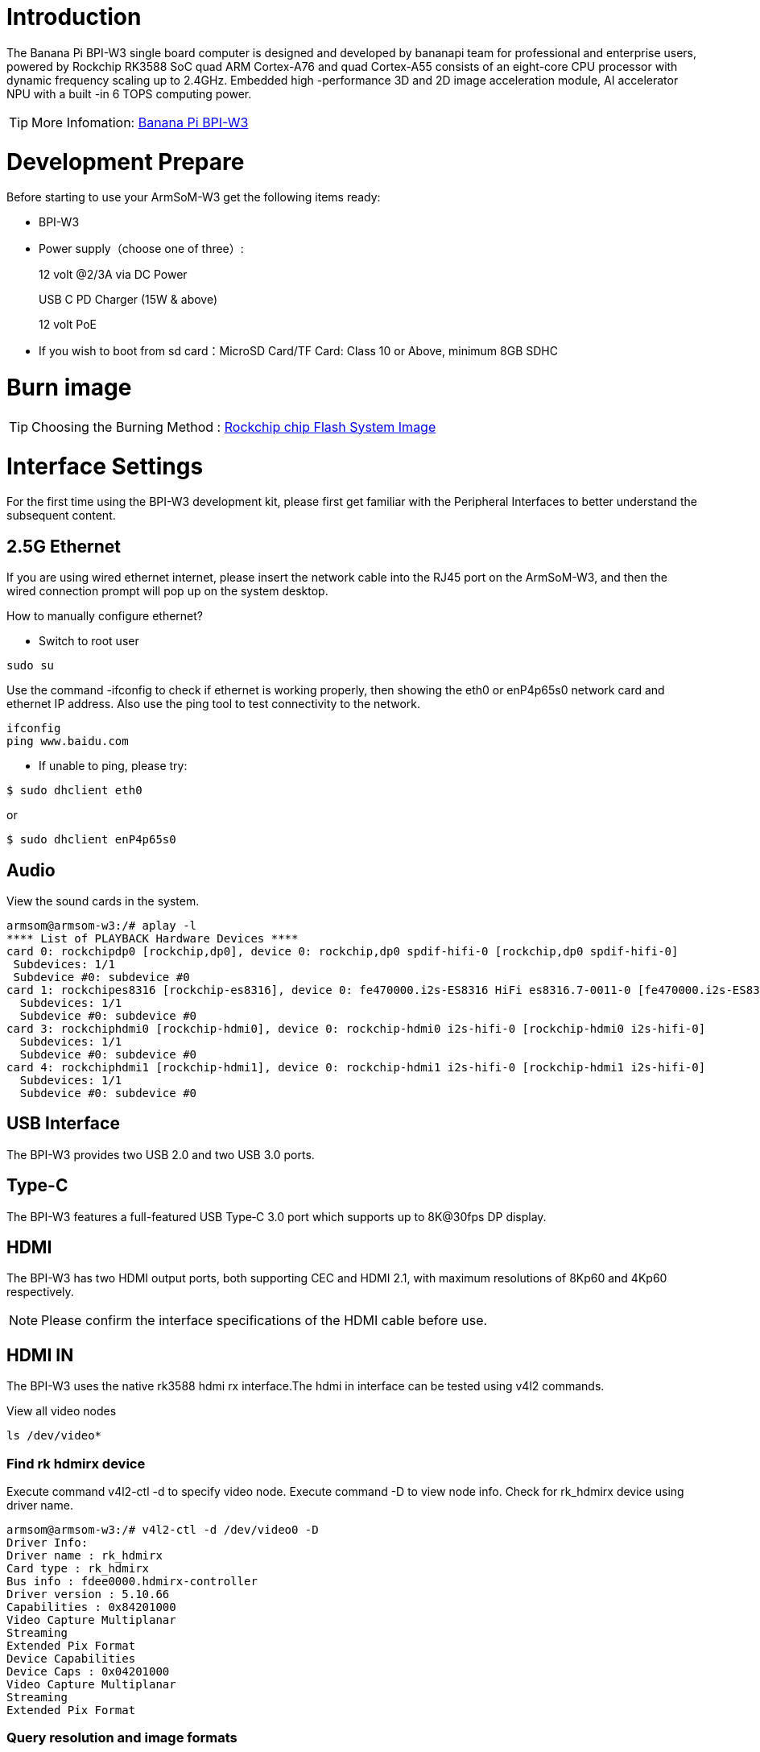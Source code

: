= Introduction

The Banana Pi BPI-W3 single board computer is designed and developed by bananapi team for professional and enterprise users, powered by Rockchip RK3588 SoC quad ARM Cortex-A76 and quad Cortex-A55 consists of an eight-core CPU processor with dynamic frequency scaling up to 2.4GHz. Embedded high -performance 3D and 2D image acceleration module, AI accelerator NPU with a built -in 6 TOPS computing power.

TIP: More Infomation: link:/en/BPI-W3/BananaPi_BPI-W3[Banana Pi BPI-W3]

= Development Prepare

Before starting to use your ArmSoM-W3 get the following items ready:

- BPI-W3
- Power supply（choose one of three）:
+
--
12 volt @2/3A via DC Power 

USB C PD Charger (15W & above) 

12 volt PoE
--
- If you wish to boot from sd card：MicroSD Card/TF Card: Class 10 or Above, minimum 8GB SDHC

= Burn image

TIP: Choosing the Burning Method : link:/en/BPI-M5/BananaPi_Flash_image[Rockchip chip Flash System Image]

= Interface Settings

For the first time using the BPI-W3 development kit, please first get familiar with the Peripheral Interfaces to better understand the subsequent content.

== 2.5G Ethernet

If you are using wired ethernet internet, please insert the network cable into the RJ45 port on the ArmSoM-W3, and then the wired connection prompt will pop up on the system desktop.

How to manually configure ethernet?

* Switch to root user
```sh
sudo su
```
Use the command -ifconfig to check if ethernet is working properly, then showing the eth0 or enP4p65s0 network card and ethernet IP address. Also use the ping tool to test connectivity to the network.
```sh
ifconfig
ping www.baidu.com
```

* If unable to ping, please try:

```sh
$ sudo dhclient eth0
```
or 
```sh
$ sudo dhclient enP4p65s0
```
== Audio

View the sound cards in the system.

```sh
armsom@armsom-w3:/# aplay -l
**** List of PLAYBACK Hardware Devices ****
card 0: rockchipdp0 [rockchip,dp0], device 0: rockchip,dp0 spdif-hifi-0 [rockchip,dp0 spdif-hifi-0]
 Subdevices: 1/1
 Subdevice #0: subdevice #0
card 1: rockchipes8316 [rockchip-es8316], device 0: fe470000.i2s-ES8316 HiFi es8316.7-0011-0 [fe470000.i2s-ES8316 HiFi es8316.7-0011-0]
  Subdevices: 1/1
  Subdevice #0: subdevice #0
card 3: rockchiphdmi0 [rockchip-hdmi0], device 0: rockchip-hdmi0 i2s-hifi-0 [rockchip-hdmi0 i2s-hifi-0]
  Subdevices: 1/1
  Subdevice #0: subdevice #0
card 4: rockchiphdmi1 [rockchip-hdmi1], device 0: rockchip-hdmi1 i2s-hifi-0 [rockchip-hdmi1 i2s-hifi-0]
  Subdevices: 1/1
  Subdevice #0: subdevice #0
```

== USB Interface

The BPI-W3 provides two USB 2.0 and two USB 3.0 ports.

== Type-C

The BPI-W3 features a full-featured USB Type‐C 3.0 port which supports up to 8K@30fps DP display.

== HDMI

The BPI-W3 has two HDMI output ports, both supporting CEC and HDMI 2.1, with maximum resolutions of 8Kp60 and 4Kp60 respectively.

NOTE: Please confirm the interface specifications of the HDMI cable before use.

== HDMI IN
The BPI-W3 uses the native rk3588 hdmi rx interface.The hdmi in interface can be tested using v4l2 commands.

View all video nodes

```sh
ls /dev/video* 
```

=== Find rk hdmirx device

Execute command v4l2-ctl -d to specify video node. Execute command -D to view node info. Check for rk_hdmirx device using driver name.

```sh
armsom@armsom-w3:/# v4l2-ctl -d /dev/video0 -D
Driver Info:
Driver name : rk_hdmirx
Card type : rk_hdmirx
Bus info : fdee0000.hdmirx-controller
Driver version : 5.10.66
Capabilities : 0x84201000
Video Capture Multiplanar
Streaming
Extended Pix Format
Device Capabilities
Device Caps : 0x04201000
Video Capture Multiplanar
Streaming
Extended Pix Format
```

=== Query resolution and image formats

Query current resolution and image formats:

```sh
armsom@armsom-w3:/# v4l2-ctl -d /dev/video17 --get-fmt-video
Format Video Capture Multiplanar:
Width/Height : 3840/2160
Pixel Format : 'NV16'
Field : None
Number of planes : 1
Flags : premultiplied-alpha, 000000fe
Colorspace : Unknown (1025fcdc)
Transfer Function : Unknown (00000020)
YCbCr Encoding : Unknown (000000ff)
Quantization : Default
Plane 0 :
Bytes per Line : 3840
Size Image : 16588800
```

=== Capture image files

Save image files to device and view with 7yuv etc:

```sh
v4l2-ctl --verbose -d /dev/video17 \
--set-fmt-video=width=3840,height=2160,pixelformat='NV16' \  
--stream-mmap=4 --stream-skip=3 \
--stream-to=/data/4k60_nv16.yuv \
--stream-count=5 --stream-poll
```

== RGB LED
The BPI-W3 has a power LED and user LED.

* Power Indicator LED: The power LED is green. On the ArmSoM-W3 it is solid on by default when powered.
* User Indicator LED: The user LED is blue. By default its blinking state shows a running kernel.

The user can control via commands:

```sh
armsom@armsom-w3:/# sudo su
root@armsom-w3:/# echo timer > /sys/class/leds/blue:status/trigger
root@armsom-w3:/# echo activity > /sys/clas
```
== RTC

* The BPI-W3 is equipped with an RTC IC hym8563.
* First, insert the RTC battery to power the RTC IC.

NOTE: that we should keep the RTC battery in the RTC connector and confirm the rtc hym8563 device has been created

```sh
armsom@armsom-w3:/#  dmesg | grep rtc
[    6.407133] rtc-hym8563 6-0051: rtc information is valid
[    6.412731] rtc-hym8563 6-0051: registered as rtc0
[    6.413779] rtc-hym8563 6-0051: setting system clock to 2022-06-22T01:22:26 UTC (1655860946)
```

Locating rtc0, then use the following commands to set system time and sync to rtc0.

```sh
armsom@armsom-w3:/# hwclock -r
2023-11-03 10:32:40.461910+00:00
armsom@armsom-w3:/# date
11/03/2023 Friday 10:33:12 UTC
armsom@armsom-w3:/# hwclock -w
armsom@armsom-w3:/# hwclock -r
armsom@armsom-w3:/# poweroff
```

Removing RTC battery, after 10mins or longer insert battery and boot ArmSoM-W3, check if RTC is in sync with system clock

```sh
armsom@armsom-w3:/# hwclock -r
2023-11-03 10:35:40.461910+00:00
armsom@armsom-w3:/# date
11/03/2023 Friday 10:36:01 UTC
```

== Fan

The BPI-W3 is equipped with a 5V fan, using a 1.25mm connector
```sh
armsom@armsom-w3:/# echo 0 > /sys/devices/platform/fd8b0010.pwm/pwm/pwmchip*/export
armsom@armsom-w3:/# echo 10000 > /sys/devices/platform/fd8b0010.pwm/pwm/pwmchip*/pwm0/period
armsom@armsom-w3:/# echo 5000 > /sys/devices/platform/fd8b0010.pwm/pwm/pwmchip*/pwm0/duty_cycle
armsom@armsom-w3:/# echo inversed  > /sys/devices/platform/fd8b0010.pwm/pwm/pwmchip*/pwm0/polarity
armsom@armsom-w3:/# echo 1 > /sys/devices/platform/fd8b0010.pwm/pwm/pwmchip*/pwm0/enable
armsom@armsom-w3:/# echo 0 > /sys/devices/platform/fd8b0010.pwm/pwm/pwmchip*/pwm0/enable
```

== M.2 Interface

The BPI-W3 provides two M.2 connectors:

There is an M.2 E Key connector on the front of the board with a 2230 mounting hole, providing PCIe 2.1 single-channel, USB, SATA, SDIO, PCM and UART signals, supporting standard industrial M.2 WiFi 6 modules.

Banana Pi recommends using RTL8852BE, AP6256. Installed in the BPI-W3 M.2 E slot and then it can get online after wifi setup.

```sh
# Load driver  
armsom@armsom-w3:/# insmod system/lib/modules/rtkm.ko
armsom@armsom-w3:/# insmod system/lib/modules/rtkm.ko
armsom@armsom-w3:/# insmod /usr/lib/modules/rtk_btusb.ko
armsom@armsom-w3:/# lsmod

Module                  Size  Used by
8852be               4030464  0
rtkm                   16384  1 8852be
rtk_btusb              57344  0
```

== WIFI
```sh
# 1. Switch to super user mode
armsom@armsom-w3:/# sudo su
# 2. Open the WIFI
root@armsom-w3:/# nmcli r wifi on
# 3. Scan WIFI
root@armsom-w3:/# nmcli dev wifi
# 4. Connect to WIFI network
root@armsom-w3:/# nmcli dev wifi connect "wifi_name" password "wifi_password"
```

== BT
```sh
# 1. Activate bluetooth  
armsom@armsom-w3:/# service bluetooth start
# 2. Enter to bluetoothctl
armsom@armsom-w3:/# bluetoothctl
# 3. Input the below commands to connect
armsom@armsom-w3:/# power on
armsom@armsom-w3:/# agent on
armsom@armsom-w3:/# default-agent
armsom@armsom-w3:/# scan on
armsom@armsom-w3:/# pair yourDeviceMAC
```
There is an M.2 M Key connector on the back of the BPI-W3 with a quad-channel PCIe 3.0 interface. There is a standard M.2 2280 mounting hole on board that can deploy M.2 2280 NVMe SSDs. 

NOTE: This M.2 interface does not support M.2 SATA SSDs.

```sh
armsom@armsom-w3:/# mkdir temp  
armsom@armsom-w3:/# mount /dev/nvme0n1 temp
```

== MIC Recording
```sh
armsom@armsom-w3:~# arecord -D hw:1,0 -f S16_LE -t wav -c2 -r 16000 -d 3 t.wav
Recording WAVE 't.wav' : Signed 16 bit Little Endian, Rate 16000 Hz, Stereo
armsom@armsom-w3:~# aplay t.wav
Playing WAVE 't.wav' : Signed 16 bit Little Endian, Rate 16000 Hz, Stereo
```

== Camera

== MIPI-CSI

The camera uses the IMX415 module. After connecting and powering on the camera module you can view the boot logs.
```sh
armsom@armsom-w3:/# dmesg | grep imx415
[    2.547754] imx415 3-001a: driver version: 00.01.08
[    2.547767] imx415 3-001a:  Get hdr mode failed! no hdr default
[    2.547819] imx415 3-001a: Failed to get power-gpios
[    2.547826] imx415 3-001a: could not get default pinstate
[    2.547831] imx415 3-001a: could not get sleep pinstate
[    2.547850] imx415 3-001a: supply dvdd not found, using dummy regulator
[    2.547918] imx415 3-001a: supply dovdd not found, using dummy regulator
[    2.547945] imx415 3-001a: supply avdd not found, using dummy regulator
[    2.613843] imx415 3-001a: Detected imx415 id 0000e0
[    2.613890] rockchip-csi2-dphy csi2-dphy0: dphy0 matches m00_b_imx415 3-001a:bus type 5
[   18.386174] imx415 3-001a: set fmt: cur_mode: 3864x2192, hdr: 0
[   18.389067] imx415 3-001a: set exposure(shr0) 2047 = cur_vts(2250) - val(203)
```
Use v4l2-ctl for image capture
```sh
armsom@armsom-w3:/# v4l2-ctl -d /dev/video11 --set-fmt-video=width=3840,height=2160,pixelformat=NV12 --stream-mmap=3 --stream-skip=60 --stream-to=/tmp/cif73.out --stream-count=3 --stream-poll
```

Use gst-launch-1.0 for direct video recording
```sh
armsom@armsom-w3:/# gst-launch-1.0 v4l2src device=/dev/video11 ! video/x-raw,format=NV12,width=3840,height=2160, framerate=30/1 ! xvimagesink

```

image::/bpi-m7/bpi-m7_mipi_csi.jpeg[bpi-m7_mipi_csi.jpeg]

== USB3.0 Camera

After connecting the usb3.0 camera, open the Qt V4L2 test Utility app for testing

image::/bpi-w3/armsom-w3-usb-camera-qtv4l2-e1.png[armsom-w3-usb-camera-qtv4l2-e1.png]

Open video node: video21

image::/bpi-w3/armsom-w3-usb-camera-qtv4l2-select-video.png[armsom-w3-usb-camera-qtv4l2-select-video.png]

Click the camera button and you will see the camera screen

image::/bpi-w3/armsom-w3-usb-camera-qtv4l2-play.png[armsom-w3-usb-camera-qtv4l2-play.png]

== MIPI DSI

The BPI-W3 has a maximum resolution up to 4K@60Hz

== NPU

**DEMO video**: https://www.youtube.com/watch?v=y7mYxn3rq0U

**Prepare tools**

. Use the Ubuntu18.04 / Ubuntu20.04 operating system (OS).

. An W3-PRO board

**Preparation procedure**

- First make sure you have docker installed on your Ubuntu system,If not, refer to the Internet installation tutorial

- We provide the source code and the docker image of the installed environment:docker image

- Create a rknpu folder on the PC server and copy the firmware to the folder
+
```sh
rknpu/rknn-toolkit2-1.4.0/docker$ ls
md5sum.txt  rknn-toolkit2-1.4.0-cp36-docker.tar.gz  rknn-toolkit2-1.4.0-cp38-docker.tar.gz
```
- Run the following command to run the docker image. After the Docker image is run, the bash environment of the image is displayed
+
```sh
docker run -t -i --privileged -v /dev/bus/usb:/dev/bus/usb rknn-toolkit2:1.4.0-cp38 /bin/bash
```
- Map examples code into a Docker environment by attaching "-v <host src folder>:<image dst folder>"Parameters, such as:
+
```sh
docker run -t -i --privileged -v /dev/bus/usb:/dev/bus/usb -v /your/rknn-toolkit2-1.x.x/examples:/examples rknn-toolkit2:1.x.x /bin/bash
```
- The code is synchronized after mapping

- The rknn service needs to run on the development board

- BOARD ARCH corresponds to the aarch64 directory on 64-bit Linux systems and to the armhf directory on 32-bit systems

. adb push all files in Linux/rknn server/${B0ARD_ ARCH}/usr/bin/ to /usr/bin
. adb push Linux/librknn api/${BOARD ARCH}/ librknrnt. so to /usr/1ib
. Access the serial port terminal of the board and run the following command
+
```sh
chmod +x /usr/bin/rknn server
chmod +X /usr/bin/start_ rknn.sh
chmod +X /usr/bin/restart rknn.sh
restart_ rknn. sh
```

**Run program**

- Execute adb devices in the docker image first, remembering the adb ID number

- Go to /examples/onnx/yolov5 and change test.py
+
```sh
ret = rknn.init_runtime(target='rk3588', device_id=DEVICE_ID, perf_debug=True,eval_mem=True)
outputs = rknn.inference(inputs=[img])
ret = rknn.eval_perf(inputs=[img], is_print=True)
cv2.imwrite("result.jpg", img_1)
```
- The above four functions are not added

- Run python3 test.py

== LED
- On BPI-W3 three-color LED is configured as LED class device. When the blue LED is not active a green LED will show to indicate the board has power. You can control the behavior mode of the blue LED by writing to /sys/class/leds/blue:status/trigger. By default only root users can write to the device. The default mode of the blue LED is heartbeat.
+
```sh
linaro@linaro-alip:/home/linaro# sudo su // linaro password
root@linaro-alip:/home/linaro# echo timer > /sys/class/leds/blue:status/trigger
root@linaro-alip:/home/linaro# echo activity > /sys/class/leds/blue:status/trigger
```

- You can use cat on the trigger property to list all the available LED modes. The value in brackets is the currently active mode.
+
```sh
root@linaro-alip:/home/linaro# cat /sys/class/leds/blue:status/trigger
none rfkill-any rfkill-none kbd-scrolllock kbd-numlock kbd-capslock kbd-kanalock kbd-shiftlock kbd-altgrlock kbd-ctrllock kbd-altlock kbd-shiftllock kbd-shiftrlock kbd-ctrlllock kbd-ctrlrlock tcpm-source-psy-4-0022-online mmc2 mmc1 timer oneshot disk-activity disk-read disk-write ide-disk mtd nand-disk heartbeat backlight gpio cpu cpu0 cpu1 cpu2 cpu3 cpu4 cpu5 cpu6 cpu7 mmc0 [activity] default-on transient flash torch panic netdev rfkill0
```
- In the None mode, writing to /sys/class/leds/blue:status/brightness can manually control the status of the blue LED.
+
```sh
root@linaro-alip:/home/linaro# echo none > /sys/class/leds/blue:status/trigger
root@linaro-alip:/home/linaro# echo 1 > /sys/class/leds/blue:status/brightness
root@linaro-alip:/home/linaro# echo 0 > /sys/class/leds/blue:status/brightness
```
- red light is the same, class device /sys/class/leds/red:status/trigger

== RTC Device
BPI-W3 is equipped with one RTC IC hym8563

. Firstly, plug in RTC battery to give power to RTC IC. Please note that we should keep the RTC battery in the RTC connector.

. Secondly,Check whether the driver is successfully loaded.
+
```sh
root@linaro-alip:~# dmesg | grep rtc
[    3.149263] rtc-hym8563 6-0051: rtc information is valid
[    3.154624] rtc-hym8563 6-0051: registered as rtc0
[    3.155646] rtc-hym8563 6-0051: setting system clock to 2021-01-01T12:00:05 UTC (1609502405)
```
. Finally, check whether you can view and set the time.
+
```sh
root@linaro-alip:~# hwclock -r
2022-08-07 13:38:24.370866+00:00
root@linaro-alip:~# date
2022年 08月 07日 星期日 13:38:41 UTC
root@linaro-alip:~# hwclock -w
```

== Audio
. View sound cards in the system.
+
```sh
root@linaro-alip:/# aplay -l
**** List of PLAYBACK Hardware Devices ****
card 0: rockchipdp0 [rockchip,dp0], device 0: rockchip,dp0 spdif-hifi-0 [rockchip,dp0 spdif-hifi-0]
 Subdevices: 1/1
 Subdevice #0: subdevice #0
card 1: rockchipes8316 [rockchip-es8316], device 0: fe470000.i2s-ES8316 HiFi es8316.7-0011-0 [fe470000.i2s-ES8316 HiFi es8316.7-0011-0]
  Subdevices: 1/1
  Subdevice #0: subdevice #0
card 3: rockchiphdmi0 [rockchip-hdmi0], device 0: rockchip-hdmi0 i2s-hifi-0 [rockchip-hdmi0 i2s-hifi-0]
  Subdevices: 1/1
  Subdevice #0: subdevice #0
card 4: rockchiphdmi1 [rockchip-hdmi1], device 0: rockchip-hdmi1 i2s-hifi-0 [rockchip-hdmi1 i2s-hifi-0]
  Subdevices: 1/1
  Subdevice #0: subdevice #0
```
. Specify the sound card to play audio fiile.
+
```sh
aplay -D hw:0,0 /mnt/test.wav
```

== Overlays
The device tree Overlays make it possible to support multiple hardware configurations with a single kernel, without the need to explicitly load or mask kernel modules.

=== Ubuntu 22.04 Mirror Enable Overlay
The path for storing the overlay file of Ubuntu 22.04 image on the board side is:**/boot/firmware/dtbs/rockchip/overlay/*.dtbo**

Find the keyword "**overlays=**" in the **/boot/firmware/ubuntuEnv.txt** file. The following is an example of using two overlay layers for BPI-W3.
```sh
overlays=bananapi-w3-camera-imx415-4k bananapi-w3-display-mipi-dsi
```
After editing, restart the device to change the overlay settings.

=== Armbian Mirror Enable Overlay
The path for storing the overlay file of Armbian image on the board side is:**/boot/dtbs/rockchip/overlay/*.dtbo**

Find the keyword "**overlays=**" in the **/boot/armbianEnv.txt** file. The following is an example of using two overlay layers for BPI-W3.
```sh
overlays=bananapi-w3-camera-imx415-4k bananapi-w3-display-mipi-dsi
```
After editing, restart the device to change the overlay settings.

= Others
== NPU usage

YouTube video: https://youtu.be/y7mYxn3rq0U

=== Prepare tools
. Use the Ubuntu18.04 / Ubuntu20.04 operating system (OS).

. An W3-PRO board

=== Preparation procedure
First make sure you have docker installed on your Ubuntu system,If not, refer to the Internet installation tutorial

We provide the source code and the docker image of the installed environment:link:https://pan.baidu.com/s/1qm7qPQ-6Cau7kVhf-T-hzg?pwd=1234[docker image]

Create a rknpu folder on the PC server and copy the firmware to the folder
```sh
rknpu/rknn-toolkit2-1.4.0/docker$ ls
md5sum.txt  rknn-toolkit2-1.4.0-cp36-docker.tar.gz  rknn-toolkit2-1.4.0-cp38-docker.tar.gz
```
Run the following command to run the docker image. After the Docker image is run, the bash environment of the image is displayed
```sh
docker run -t -i --privileged -v /dev/bus/usb:/dev/bus/usb rknn-toolkit2:1.4.0-cp38 /bin/bash
```
Map examples code into a Docker environment by attaching "-v <host src folder>:<image dst folder>"Parameters, such as:
```sh
docker run -t -i --privileged -v /dev/bus/usb:/dev/bus/usb -v /your/rknn-toolkit2-1.x.x/examples:/examples rknn-toolkit2:1.x.x /bin/bash
```
The code is synchronized after mapping

The rknn service needs to run on the development board

BOARD ARCH corresponds to the aarch64 directory on 64-bit Linux systems and to the armhf directory on 32-bit systems
```sh
 adb push all files in Linux/rknn server/${B0ARD_ ARCH}/usr/bin/ to /usr/bin
adb push Linux/librknn api/${BOARD ARCH}/ librknrnt. so to /usr/1ib
```
Access the serial port terminal of the board and run the following command
```sh
 chmod +x /usr/bin/rknn server
 chmod +X /usr/bin/start_ rknn.sh
 chmod +X /usr/bin/restart rknn.sh
 restart_ rknn. sh
```

=== Run program
Execute adb devices in the docker image first, remembering the adb ID number

Go to /examples/onnx/yolov5 and change test.py
```sh
ret = rknn.init_runtime(target='rk3588', device_id=DEVICE_ID, perf_debug=True,eval_mem=True)
outputs = rknn.inference(inputs=[img])
ret = rknn.eval_perf(inputs=[img], is_print=True)
cv2.imwrite("result.jpg", img_1)
```
The above four functions are not added

Run python3 test.py